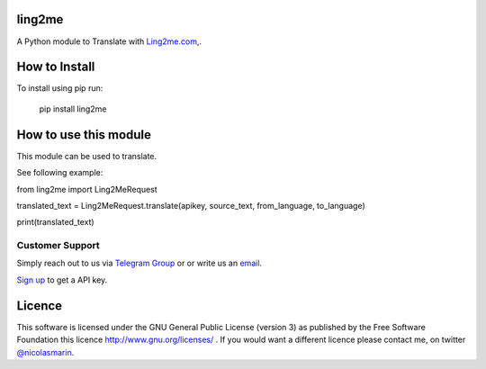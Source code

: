 ling2me
=============

.. image:: https://ling2me.com/wp-content/uploads/2022/02/logo.png
   :alt: ling2me.com translate API

A Python module to Translate with `Ling2me.com
<https://ling2me.com>`_,.

How to Install
==============

To install using pip run:

    pip install ling2me

How to use this module
======================

This module can be used to translate.

See following example:

from ling2me import Ling2MeRequest

translated_text = Ling2MeRequest.translate(apikey, source_text, from_language, to_language)

print(translated_text)

Customer Support
----------------
Simply reach out to us via `Telegram Group
<https://t.me/+XT_P5S51sDA3ODA0>`_ or or write us an `email
<mailto:info@ling2me.com>`_.

`Sign up
<https://app.ling2me.com/register>`_ to get a API key.


Licence
=======

This software is licensed under the GNU General Public License (version 3) as published by the Free Software Foundation this licence http://www.gnu.org/licenses/ . If you would want a different licence please contact me, on twitter `@nicolasmarin
<https://twitter.com/@nicolasmarin>`_.
